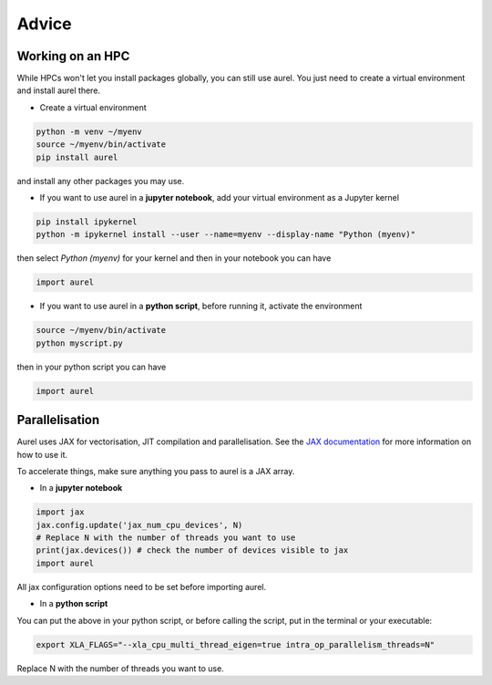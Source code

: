 Advice
======

Working on an HPC
-----------------

While HPCs won't let you install packages globally, you can still use aurel. 
You just need to create a virtual environment and install aurel there.

* Create a virtual environment

.. code-block:: bash

   python -m venv ~/myenv
   source ~/myenv/bin/activate
   pip install aurel
   
and install any other packages you may use.

* If you want to use aurel in a **jupyter notebook**, add your virtual environment as a Jupyter kernel

.. code-block:: bash

   pip install ipykernel
   python -m ipykernel install --user --name=myenv --display-name "Python (myenv)"

then select `Python (myenv)` for your kernel and then in your notebook you can have

.. code-block:: python

   import aurel 

* If you want to use aurel in a **python script**, before running it, activate the environment

.. code-block:: bash

   source ~/myenv/bin/activate
   python myscript.py

then in your python script you can have

.. code-block:: python

   import aurel

Parallelisation
---------------

Aurel uses JAX for vectorisation, JIT compilation and parallelisation.
See the `JAX documentation <https://docs.jax.dev/en/latest/user_guides.html#user-guides>`_ for more information on how to use it.

To accelerate things, make sure anything you pass to aurel is a JAX array.

* In a **jupyter notebook**

.. code-block:: python

   import jax
   jax.config.update('jax_num_cpu_devices', N)
   # Replace N with the number of threads you want to use
   print(jax.devices()) # check the number of devices visible to jax
   import aurel 

All jax configuration options need to be set before importing aurel.

* In a **python script**

You can put the above in your python script, or before calling the script, put in the terminal or your executable:

.. code-block:: bash

   export XLA_FLAGS="--xla_cpu_multi_thread_eigen=true intra_op_parallelism_threads=N"

Replace N with the number of threads you want to use.